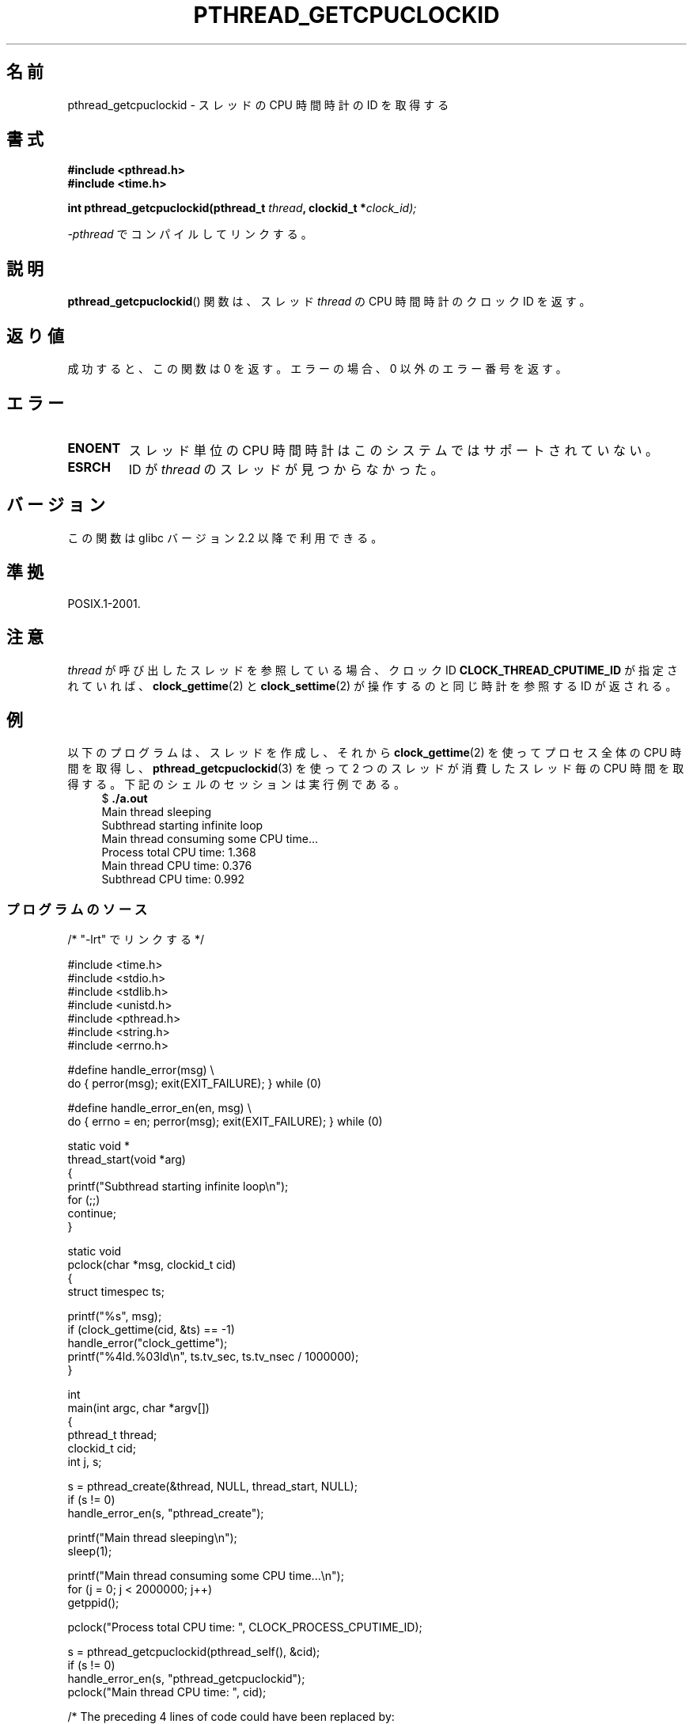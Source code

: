 .\" Copyright (c) 2009 Linux Foundation, written by Michael Kerrisk
.\"     <mtk.manpages@gmail.com>
.\"
.\" %%%LICENSE_START(VERBATIM)
.\" Permission is granted to make and distribute verbatim copies of this
.\" manual provided the copyright notice and this permission notice are
.\" preserved on all copies.
.\"
.\" Permission is granted to copy and distribute modified versions of this
.\" manual under the conditions for verbatim copying, provided that the
.\" entire resulting derived work is distributed under the terms of a
.\" permission notice identical to this one.
.\"
.\" Since the Linux kernel and libraries are constantly changing, this
.\" manual page may be incorrect or out-of-date.  The author(s) assume no
.\" responsibility for errors or omissions, or for damages resulting from
.\" the use of the information contained herein.  The author(s) may not
.\" have taken the same level of care in the production of this manual,
.\" which is licensed free of charge, as they might when working
.\" professionally.
.\"
.\" Formatted or processed versions of this manual, if unaccompanied by
.\" the source, must acknowledge the copyright and authors of this work.
.\" %%%LICENSE_END
.\"
.\"*******************************************************************
.\"
.\" This file was generated with po4a. Translate the source file.
.\"
.\"*******************************************************************
.TH PTHREAD_GETCPUCLOCKID 3 2009\-02\-08 Linux "Linux Programmer's Manual"
.SH 名前
pthread_getcpuclockid \- スレッドの CPU 時間時計の ID を取得する
.SH 書式
.nf
\fB#include <pthread.h>\fP
\fB#include <time.h>\fP

\fBint pthread_getcpuclockid(pthread_t \fP\fIthread\fP\fB, clockid_t *\fP\fIclock_id);\fP
.sp
\fI\-pthread\fP でコンパイルしてリンクする。
.fi
.SH 説明
.\" The clockid is constructed as follows:
.\" *clockid = CLOCK_THREAD_CPUTIME_ID | (pd->tid << CLOCK_IDFIELD_SIZE)
.\" where CLOCK_IDFIELD_SIZE is 3.
\fBpthread_getcpuclockid\fP() 関数は、
スレッド \fIthread\fP の CPU 時間時計のクロック ID を返す。
.SH 返り値
成功すると、この関数は 0 を返す。
エラーの場合、 0 以外のエラー番号を返す。
.SH エラー
.TP 
\fBENOENT\fP
.\" CLOCK_THREAD_CPUTIME_ID not defined
.\"
.\" Looking at nptl/pthread_getcpuclockid.c an ERANGE error would
.\" be possible if kernel thread IDs took more than 29 bits (which
.\" they currently cannot).
スレッド単位の CPU 時間時計はこのシステムではサポートされていない。
.TP 
\fBESRCH\fP
ID が \fIthread\fP のスレッドが見つからなかった。
.SH バージョン
この関数は glibc バージョン 2.2 以降で利用できる。
.SH 準拠
POSIX.1\-2001.
.SH 注意
\fIthread\fP が呼び出したスレッドを参照している場合、
クロック ID \fBCLOCK_THREAD_CPUTIME_ID\fP が指定されていれば、
\fBclock_gettime\fP(2) と \fBclock_settime\fP(2) が操作するのと同じ時計
を参照する ID が返される。
.SH 例
以下のプログラムは、スレッドを作成し、それから
\fBclock_gettime\fP(2) を使ってプロセス全体の CPU 時間を取得し、
\fBpthread_getcpuclockid\fP(3) を使って 2 つのスレッドが消費した
スレッド毎の CPU 時間を取得する。
下記のシェルのセッションは実行例である。
.in +4n
.nf
$ \fB./a.out\fP
Main thread sleeping
Subthread starting infinite loop
Main thread consuming some CPU time...
Process total CPU time:    1.368
Main thread CPU time:      0.376
Subthread CPU time:        0.992
.fi
.in
.SS プログラムのソース
\&
.nf
/* "\-lrt" でリンクする */

#include <time.h>
#include <stdio.h>
#include <stdlib.h>
#include <unistd.h>
#include <pthread.h>
#include <string.h>
#include <errno.h>

#define handle_error(msg) \e
        do { perror(msg); exit(EXIT_FAILURE); } while (0)

#define handle_error_en(en, msg) \e
        do { errno = en; perror(msg); exit(EXIT_FAILURE); } while (0)

static void *
thread_start(void *arg)
{
    printf("Subthread starting infinite loop\en");
    for (;;)
        continue;
}

static void
pclock(char *msg, clockid_t cid)
{
    struct timespec ts;

    printf("%s", msg);
    if (clock_gettime(cid, &ts) == \-1)
        handle_error("clock_gettime");
    printf("%4ld.%03ld\en", ts.tv_sec, ts.tv_nsec / 1000000);
}

int
main(int argc, char *argv[])
{
    pthread_t thread;
    clockid_t cid;
    int j, s;

    s = pthread_create(&thread, NULL, thread_start, NULL);
    if (s != 0)
        handle_error_en(s, "pthread_create");

    printf("Main thread sleeping\en");
    sleep(1);

    printf("Main thread consuming some CPU time...\en");
    for (j = 0; j < 2000000; j++)
        getppid();

    pclock("Process total CPU time: ", CLOCK_PROCESS_CPUTIME_ID);

    s = pthread_getcpuclockid(pthread_self(), &cid);
    if (s != 0)
        handle_error_en(s, "pthread_getcpuclockid");
    pclock("Main thread CPU time:   ", cid);

    /* The preceding 4 lines of code could have been replaced by:
       pclock("Main thread CPU time:   ", CLOCK_THREAD_CPUTIME_ID); */

    s = pthread_getcpuclockid(thread, &cid);
    if (s != 0)
        handle_error_en(s, "pthread_getcpuclockid");
    pclock("Subthread CPU time: 1    ", cid);

    exit(EXIT_SUCCESS);         /* Terminates both threads */
}
.fi
.SH 関連項目
\fBclock_gettime\fP(2), \fBclock_settime\fP(2), \fBtimer_create\fP(2),
\fBclock_getcpuclockid\fP(3), \fBpthread_self\fP(3), \fBpthreads\fP(7), \fBtime\fP(7)
.SH この文書について
この man ページは Linux \fIman\-pages\fP プロジェクトのリリース 3.51 の一部
である。プロジェクトの説明とバグ報告に関する情報は
http://www.kernel.org/doc/man\-pages/ に書かれている。
